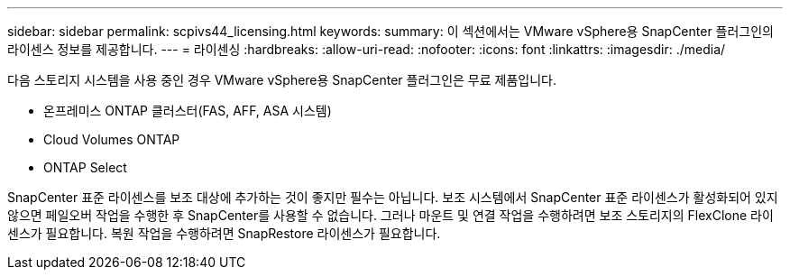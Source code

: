 ---
sidebar: sidebar 
permalink: scpivs44_licensing.html 
keywords:  
summary: 이 섹션에서는 VMware vSphere용 SnapCenter 플러그인의 라이센스 정보를 제공합니다. 
---
= 라이센싱
:hardbreaks:
:allow-uri-read: 
:nofooter: 
:icons: font
:linkattrs: 
:imagesdir: ./media/


[role="lead"]
다음 스토리지 시스템을 사용 중인 경우 VMware vSphere용 SnapCenter 플러그인은 무료 제품입니다.

* 온프레미스 ONTAP 클러스터(FAS, AFF, ASA 시스템)
* Cloud Volumes ONTAP
* ONTAP Select


SnapCenter 표준 라이센스를 보조 대상에 추가하는 것이 좋지만 필수는 아닙니다. 보조 시스템에서 SnapCenter 표준 라이센스가 활성화되어 있지 않으면 페일오버 작업을 수행한 후 SnapCenter를 사용할 수 없습니다. 그러나 마운트 및 연결 작업을 수행하려면 보조 스토리지의 FlexClone 라이센스가 필요합니다. 복원 작업을 수행하려면 SnapRestore 라이센스가 필요합니다.
